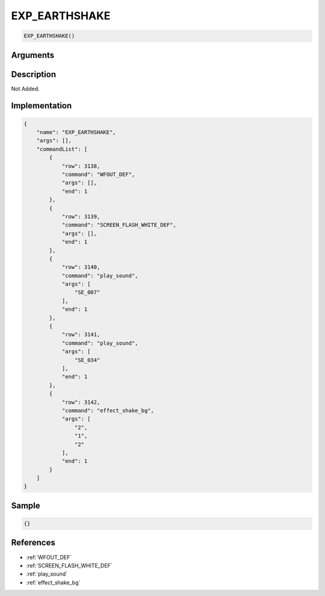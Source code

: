 .. _EXP_EARTHSHAKE:

EXP_EARTHSHAKE
========================

.. code-block:: text

	EXP_EARTHSHAKE()


Arguments
------------


Description
-------------

Not Added.

Implementation
-------------

.. code-block:: json

	{
	    "name": "EXP_EARTHSHAKE",
	    "args": [],
	    "commandList": [
	        {
	            "row": 3138,
	            "command": "WFOUT_DEF",
	            "args": [],
	            "end": 1
	        },
	        {
	            "row": 3139,
	            "command": "SCREEN_FLASH_WHITE_DEF",
	            "args": [],
	            "end": 1
	        },
	        {
	            "row": 3140,
	            "command": "play_sound",
	            "args": [
	                "SE_007"
	            ],
	            "end": 1
	        },
	        {
	            "row": 3141,
	            "command": "play_sound",
	            "args": [
	                "SE_034"
	            ],
	            "end": 1
	        },
	        {
	            "row": 3142,
	            "command": "effect_shake_bg",
	            "args": [
	                "2",
	                "1",
	                "2"
	            ],
	            "end": 1
	        }
	    ]
	}

Sample
-------------

.. code-block:: json

	{}

References
-------------
* :ref:`WFOUT_DEF`
* :ref:`SCREEN_FLASH_WHITE_DEF`
* :ref:`play_sound`
* :ref:`effect_shake_bg`

